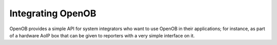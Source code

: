 Integrating OpenOB
==================

OpenOB provides a simple API for system integrators who want to use OpenOB in their applications; for instance, as part of a hardware AoIP box that can be given to reporters with a very simple interface on it.


